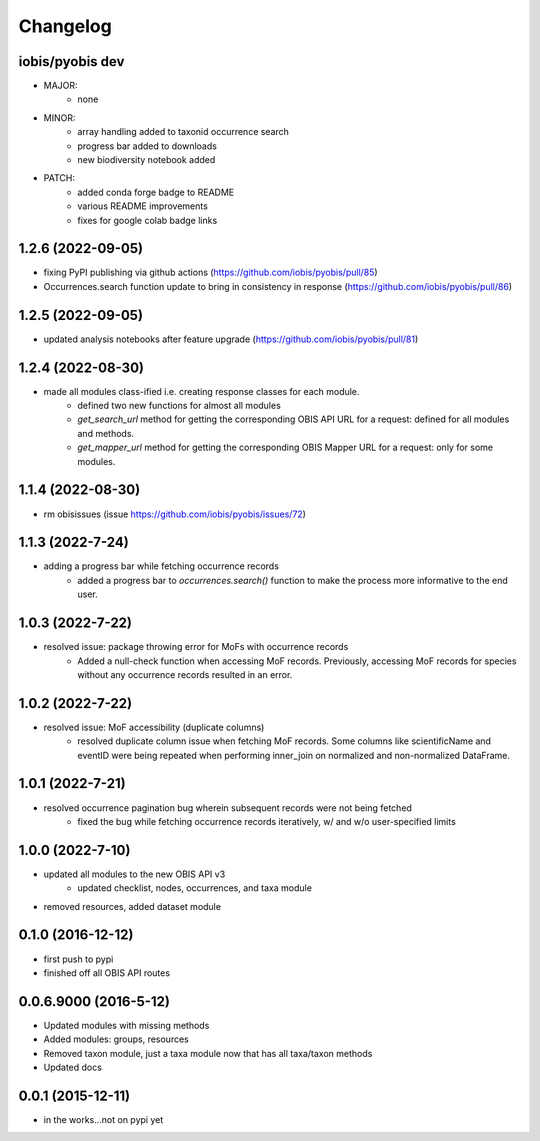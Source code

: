 Changelog
=========
iobis/pyobis dev
-----------------------
- MAJOR:
    - none
- MINOR:
    - array handling added to taxonid occurrence search
    - progress bar added to downloads
    - new biodiversity notebook added
- PATCH:
     - added conda forge badge to README
     - various README improvements
     - fixes for google colab badge links

1.2.6 (2022-09-05)
-----------------------
- fixing PyPI publishing via github actions (https://github.com/iobis/pyobis/pull/85)
- Occurrences.search function update to bring in consistency in response (https://github.com/iobis/pyobis/pull/86)

1.2.5 (2022-09-05)
-----------------------
- updated analysis notebooks after feature upgrade (https://github.com/iobis/pyobis/pull/81)

1.2.4 (2022-08-30)
-----------------------
- made all modules class-ified i.e. creating response classes for each module.
    + defined two new functions for almost all modules
    + `get_search_url` method for getting the corresponding OBIS API URL for a request: defined for all modules and methods.
    + `get_mapper_url` method for getting the corresponding OBIS Mapper URL for a request: only for some modules.

1.1.4 (2022-08-30)
-----------------------
- rm obisissues (issue https://github.com/iobis/pyobis/issues/72)

1.1.3 (2022-7-24)
-----------------------
- adding a progress bar while fetching occurrence records
    + added a progress bar to `occurrences.search()` function to make the process more informative to the end user.

1.0.3 (2022-7-22)
-----------------------
- resolved issue: package throwing error for MoFs with occurrence records
    + Added a null-check function when accessing MoF records. Previously, accessing MoF records for species without any occurrence records resulted in an error.

1.0.2 (2022-7-22)
-----------------------
- resolved issue: MoF accessibility (duplicate columns)
    + resolved duplicate column issue when fetching MoF records. Some columns like scientificName and eventID were being repeated when performing inner_join on normalized and non-normalized DataFrame.

1.0.1 (2022-7-21)
-----------------------
- resolved occurrence pagination bug wherein subsequent records were not being fetched
    + fixed the bug while fetching occurrence records iteratively, w/ and w/o user-specified limits

1.0.0 (2022-7-10)
-----------------------
- updated all modules to the new OBIS API v3
    + updated checklist, nodes, occurrences, and taxa module
- removed resources, added dataset module

0.1.0 (2016-12-12)
-----------------------
- first push to pypi
- finished off all OBIS API routes

0.0.6.9000 (2016-5-12)
-----------------------
- Updated modules with missing methods
- Added modules: groups, resources
- Removed taxon module, just a taxa module now that has all taxa/taxon methods
- Updated docs

0.0.1 (2015-12-11)
------------------
- in the works...not on pypi yet
